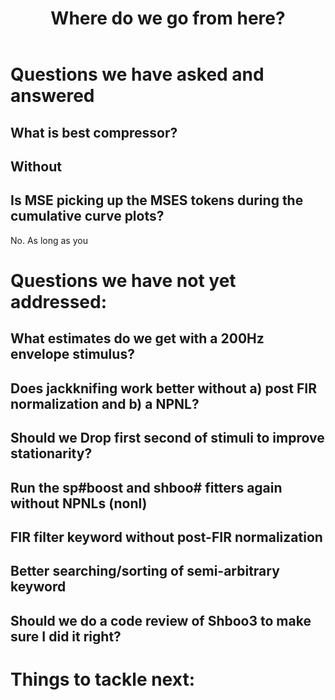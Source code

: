 #+TITLE: Where do we go from here?

* Questions we have asked and answered
** What is best compressor?

** Without 

** Is MSE picking up the MSES tokens during the cumulative curve plots?
   No. As long as you 

* Questions we have not yet addressed:
** What estimates do we get with a 200Hz envelope stimulus?
** Does jackknifing work better without a) post FIR normalization and b) a NPNL?
** Should we Drop first second of stimuli to improve stationarity?
** Run the sp#boost and shboo# fitters again without NPNLs (nonl)
** FIR filter keyword without post-FIR normalization 
** Better searching/sorting of semi-arbitrary keyword 

** Should we do a code review of Shboo3 to make sure I did it right?

   
* Things to tackle next:
